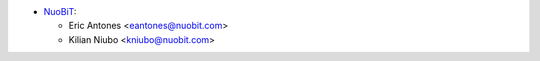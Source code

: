 * `NuoBiT <https://www.nuobit.com>`__:

  * Eric Antones <eantones@nuobit.com>
  * Kilian Niubo <kniubo@nuobit.com>
